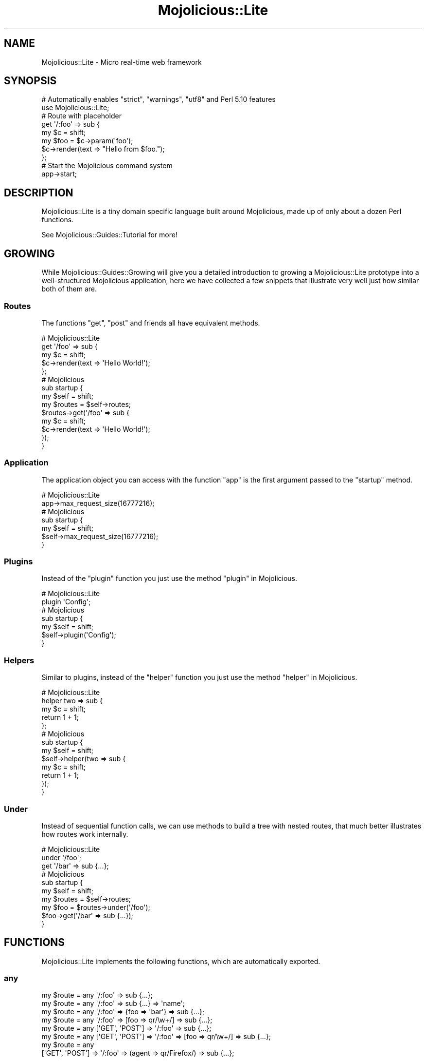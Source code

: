 .\" Automatically generated by Pod::Man 4.09 (Pod::Simple 3.35)
.\"
.\" Standard preamble:
.\" ========================================================================
.de Sp \" Vertical space (when we can't use .PP)
.if t .sp .5v
.if n .sp
..
.de Vb \" Begin verbatim text
.ft CW
.nf
.ne \\$1
..
.de Ve \" End verbatim text
.ft R
.fi
..
.\" Set up some character translations and predefined strings.  \*(-- will
.\" give an unbreakable dash, \*(PI will give pi, \*(L" will give a left
.\" double quote, and \*(R" will give a right double quote.  \*(C+ will
.\" give a nicer C++.  Capital omega is used to do unbreakable dashes and
.\" therefore won't be available.  \*(C` and \*(C' expand to `' in nroff,
.\" nothing in troff, for use with C<>.
.tr \(*W-
.ds C+ C\v'-.1v'\h'-1p'\s-2+\h'-1p'+\s0\v'.1v'\h'-1p'
.ie n \{\
.    ds -- \(*W-
.    ds PI pi
.    if (\n(.H=4u)&(1m=24u) .ds -- \(*W\h'-12u'\(*W\h'-12u'-\" diablo 10 pitch
.    if (\n(.H=4u)&(1m=20u) .ds -- \(*W\h'-12u'\(*W\h'-8u'-\"  diablo 12 pitch
.    ds L" ""
.    ds R" ""
.    ds C` ""
.    ds C' ""
'br\}
.el\{\
.    ds -- \|\(em\|
.    ds PI \(*p
.    ds L" ``
.    ds R" ''
.    ds C`
.    ds C'
'br\}
.\"
.\" Escape single quotes in literal strings from groff's Unicode transform.
.ie \n(.g .ds Aq \(aq
.el       .ds Aq '
.\"
.\" If the F register is >0, we'll generate index entries on stderr for
.\" titles (.TH), headers (.SH), subsections (.SS), items (.Ip), and index
.\" entries marked with X<> in POD.  Of course, you'll have to process the
.\" output yourself in some meaningful fashion.
.\"
.\" Avoid warning from groff about undefined register 'F'.
.de IX
..
.if !\nF .nr F 0
.if \nF>0 \{\
.    de IX
.    tm Index:\\$1\t\\n%\t"\\$2"
..
.    if !\nF==2 \{\
.        nr % 0
.        nr F 2
.    \}
.\}
.\" ========================================================================
.\"
.IX Title "Mojolicious::Lite 3"
.TH Mojolicious::Lite 3 "2017-09-11" "perl v5.26.1" "User Contributed Perl Documentation"
.\" For nroff, turn off justification.  Always turn off hyphenation; it makes
.\" way too many mistakes in technical documents.
.if n .ad l
.nh
.SH "NAME"
Mojolicious::Lite \- Micro real\-time web framework
.SH "SYNOPSIS"
.IX Header "SYNOPSIS"
.Vb 2
\&  # Automatically enables "strict", "warnings", "utf8" and Perl 5.10 features
\&  use Mojolicious::Lite;
\&
\&  # Route with placeholder
\&  get \*(Aq/:foo\*(Aq => sub {
\&    my $c   = shift;
\&    my $foo = $c\->param(\*(Aqfoo\*(Aq);
\&    $c\->render(text => "Hello from $foo.");
\&  };
\&
\&  # Start the Mojolicious command system
\&  app\->start;
.Ve
.SH "DESCRIPTION"
.IX Header "DESCRIPTION"
Mojolicious::Lite is a tiny domain specific language built around
Mojolicious, made up of only about a dozen Perl functions.
.PP
See Mojolicious::Guides::Tutorial for more!
.SH "GROWING"
.IX Header "GROWING"
While Mojolicious::Guides::Growing will give you a detailed introduction to
growing a Mojolicious::Lite prototype into a well-structured Mojolicious
application, here we have collected a few snippets that illustrate very well
just how similar both of them are.
.SS "Routes"
.IX Subsection "Routes"
The functions \*(L"get\*(R", \*(L"post\*(R" and friends all have equivalent methods.
.PP
.Vb 5
\&  # Mojolicious::Lite
\&  get \*(Aq/foo\*(Aq => sub {
\&    my $c = shift;
\&    $c\->render(text => \*(AqHello World!\*(Aq);
\&  };
\&
\&  # Mojolicious
\&  sub startup {
\&    my $self = shift;
\&
\&    my $routes = $self\->routes;
\&    $routes\->get(\*(Aq/foo\*(Aq => sub {
\&      my $c = shift;
\&      $c\->render(text => \*(AqHello World!\*(Aq);
\&    });
\&  }
.Ve
.SS "Application"
.IX Subsection "Application"
The application object you can access with the function \*(L"app\*(R" is the first
argument passed to the \f(CW\*(C`startup\*(C'\fR method.
.PP
.Vb 2
\&  # Mojolicious::Lite
\&  app\->max_request_size(16777216);
\&
\&  # Mojolicious
\&  sub startup {
\&    my $self = shift;
\&    $self\->max_request_size(16777216);
\&  }
.Ve
.SS "Plugins"
.IX Subsection "Plugins"
Instead of the \*(L"plugin\*(R" function you just use the method
\&\*(L"plugin\*(R" in Mojolicious.
.PP
.Vb 2
\&  # Mojolicious::Lite
\&  plugin \*(AqConfig\*(Aq;
\&
\&  # Mojolicious
\&  sub startup {
\&    my $self = shift;
\&    $self\->plugin(\*(AqConfig\*(Aq);
\&  }
.Ve
.SS "Helpers"
.IX Subsection "Helpers"
Similar to plugins, instead of the \*(L"helper\*(R" function you just use the method
\&\*(L"helper\*(R" in Mojolicious.
.PP
.Vb 5
\&  # Mojolicious::Lite
\&  helper two => sub {
\&    my $c = shift;
\&    return 1 + 1;
\&  };
\&
\&  # Mojolicious
\&  sub startup {
\&    my $self = shift;
\&    $self\->helper(two => sub {
\&      my $c = shift;
\&      return 1 + 1;
\&    });
\&  }
.Ve
.SS "Under"
.IX Subsection "Under"
Instead of sequential function calls, we can use methods to build a tree with
nested routes, that much better illustrates how routes work internally.
.PP
.Vb 3
\&  # Mojolicious::Lite
\&  under \*(Aq/foo\*(Aq;
\&  get \*(Aq/bar\*(Aq => sub {...};
\&
\&  # Mojolicious
\&  sub startup {
\&    my $self = shift;
\&
\&    my $routes = $self\->routes;
\&    my $foo = $routes\->under(\*(Aq/foo\*(Aq);
\&    $foo\->get(\*(Aq/bar\*(Aq => sub {...});
\&  }
.Ve
.SH "FUNCTIONS"
.IX Header "FUNCTIONS"
Mojolicious::Lite implements the following functions, which are
automatically exported.
.SS "any"
.IX Subsection "any"
.Vb 8
\&  my $route = any \*(Aq/:foo\*(Aq => sub {...};
\&  my $route = any \*(Aq/:foo\*(Aq => sub {...} => \*(Aqname\*(Aq;
\&  my $route = any \*(Aq/:foo\*(Aq => {foo => \*(Aqbar\*(Aq} => sub {...};
\&  my $route = any \*(Aq/:foo\*(Aq => [foo => qr/\ew+/] => sub {...};
\&  my $route = any [\*(AqGET\*(Aq, \*(AqPOST\*(Aq] => \*(Aq/:foo\*(Aq => sub {...};
\&  my $route = any [\*(AqGET\*(Aq, \*(AqPOST\*(Aq] => \*(Aq/:foo\*(Aq => [foo => qr/\ew+/] => sub {...};
\&  my $route = any
\&    [\*(AqGET\*(Aq, \*(AqPOST\*(Aq] => \*(Aq/:foo\*(Aq => (agent => qr/Firefox/) => sub {...};
.Ve
.PP
Generate route with \*(L"any\*(R" in Mojolicious::Routes::Route, matching any of the
listed \s-1HTTP\s0 request methods or all. See Mojolicious::Guides::Tutorial and
Mojolicious::Guides::Routing for more information.
.SS "app"
.IX Subsection "app"
.Vb 1
\&  my $app = app;
.Ve
.PP
Returns the Mojolicious::Lite application object, which is a subclass of
Mojolicious.
.PP
.Vb 3
\&  # Use all the available attributes and methods
\&  app\->log\->level(\*(Aqerror\*(Aq);
\&  app\->defaults(foo => \*(Aqbar\*(Aq);
.Ve
.SS "del"
.IX Subsection "del"
.Vb 5
\&  my $route = del \*(Aq/:foo\*(Aq => sub {...};
\&  my $route = del \*(Aq/:foo\*(Aq => sub {...} => \*(Aqname\*(Aq;
\&  my $route = del \*(Aq/:foo\*(Aq => {foo => \*(Aqbar\*(Aq} => sub {...};
\&  my $route = del \*(Aq/:foo\*(Aq => [foo => qr/\ew+/] => sub {...};
\&  my $route = del \*(Aq/:foo\*(Aq => (agent => qr/Firefox/) => sub {...};
.Ve
.PP
Generate route with \*(L"delete\*(R" in Mojolicious::Routes::Route, matching only
\&\f(CW\*(C`DELETE\*(C'\fR requests. See Mojolicious::Guides::Tutorial and
Mojolicious::Guides::Routing for more information.
.SS "get"
.IX Subsection "get"
.Vb 5
\&  my $route = get \*(Aq/:foo\*(Aq => sub {...};
\&  my $route = get \*(Aq/:foo\*(Aq => sub {...} => \*(Aqname\*(Aq;
\&  my $route = get \*(Aq/:foo\*(Aq => {foo => \*(Aqbar\*(Aq} => sub {...};
\&  my $route = get \*(Aq/:foo\*(Aq => [foo => qr/\ew+/] => sub {...};
\&  my $route = get \*(Aq/:foo\*(Aq => (agent => qr/Firefox/) => sub {...};
.Ve
.PP
Generate route with \*(L"get\*(R" in Mojolicious::Routes::Route, matching only \f(CW\*(C`GET\*(C'\fR
requests. See Mojolicious::Guides::Tutorial and
Mojolicious::Guides::Routing for more information.
.SS "group"
.IX Subsection "group"
.Vb 1
\&  group {...};
.Ve
.PP
Start a new route group.
.SS "helper"
.IX Subsection "helper"
.Vb 1
\&  helper foo => sub {...};
.Ve
.PP
Add a new helper with \*(L"helper\*(R" in Mojolicious.
.SS "hook"
.IX Subsection "hook"
.Vb 1
\&  hook after_dispatch => sub {...};
.Ve
.PP
Share code with \*(L"hook\*(R" in Mojolicious.
.SS "options"
.IX Subsection "options"
.Vb 5
\&  my $route = options \*(Aq/:foo\*(Aq => sub {...};
\&  my $route = options \*(Aq/:foo\*(Aq => sub {...} => \*(Aqname\*(Aq;
\&  my $route = options \*(Aq/:foo\*(Aq => {foo => \*(Aqbar\*(Aq} => sub {...};
\&  my $route = options \*(Aq/:foo\*(Aq => [foo => qr/\ew+/] => sub {...};
\&  my $route = options \*(Aq/:foo\*(Aq => (agent => qr/Firefox/) => sub {...};
.Ve
.PP
Generate route with \*(L"options\*(R" in Mojolicious::Routes::Route, matching only
\&\f(CW\*(C`OPTIONS\*(C'\fR requests. See Mojolicious::Guides::Tutorial and
Mojolicious::Guides::Routing for more information.
.SS "patch"
.IX Subsection "patch"
.Vb 5
\&  my $route = patch \*(Aq/:foo\*(Aq => sub {...};
\&  my $route = patch \*(Aq/:foo\*(Aq => sub {...} => \*(Aqname\*(Aq;
\&  my $route = patch \*(Aq/:foo\*(Aq => {foo => \*(Aqbar\*(Aq} => sub {...};
\&  my $route = patch \*(Aq/:foo\*(Aq => [foo => qr/\ew+/] => sub {...};
\&  my $route = patch \*(Aq/:foo\*(Aq => (agent => qr/Firefox/) => sub {...};
.Ve
.PP
Generate route with \*(L"patch\*(R" in Mojolicious::Routes::Route, matching only
\&\f(CW\*(C`PATCH\*(C'\fR requests. See Mojolicious::Guides::Tutorial and
Mojolicious::Guides::Routing for more information.
.SS "plugin"
.IX Subsection "plugin"
.Vb 1
\&  plugin SomePlugin => {foo => 23};
.Ve
.PP
Load a plugin with \*(L"plugin\*(R" in Mojolicious.
.SS "post"
.IX Subsection "post"
.Vb 5
\&  my $route = post \*(Aq/:foo\*(Aq => sub {...};
\&  my $route = post \*(Aq/:foo\*(Aq => sub {...} => \*(Aqname\*(Aq;
\&  my $route = post \*(Aq/:foo\*(Aq => {foo => \*(Aqbar\*(Aq} => sub {...};
\&  my $route = post \*(Aq/:foo\*(Aq => [foo => qr/\ew+/] => sub {...};
\&  my $route = post \*(Aq/:foo\*(Aq => (agent => qr/Firefox/) => sub {...};
.Ve
.PP
Generate route with \*(L"post\*(R" in Mojolicious::Routes::Route, matching only \f(CW\*(C`POST\*(C'\fR
requests. See Mojolicious::Guides::Tutorial and
Mojolicious::Guides::Routing for more information.
.SS "put"
.IX Subsection "put"
.Vb 5
\&  my $route = put \*(Aq/:foo\*(Aq => sub {...};
\&  my $route = put \*(Aq/:foo\*(Aq => sub {...} => \*(Aqname\*(Aq;
\&  my $route = put \*(Aq/:foo\*(Aq => {foo => \*(Aqbar\*(Aq} => sub {...};
\&  my $route = put \*(Aq/:foo\*(Aq => [foo => qr/\ew+/] => sub {...};
\&  my $route = put \*(Aq/:foo\*(Aq => (agent => qr/Firefox/) => sub {...};
.Ve
.PP
Generate route with \*(L"put\*(R" in Mojolicious::Routes::Route, matching only \f(CW\*(C`PUT\*(C'\fR
requests. See Mojolicious::Guides::Tutorial and
Mojolicious::Guides::Routing for more information.
.SS "under"
.IX Subsection "under"
.Vb 6
\&  my $route = under sub {...};
\&  my $route = under \*(Aq/:foo\*(Aq => sub {...};
\&  my $route = under \*(Aq/:foo\*(Aq => {foo => \*(Aqbar\*(Aq};
\&  my $route = under \*(Aq/:foo\*(Aq => [foo => qr/\ew+/];
\&  my $route = under \*(Aq/:foo\*(Aq => (agent => qr/Firefox/);
\&  my $route = under [format => 0];
.Ve
.PP
Generate nested route with \*(L"under\*(R" in Mojolicious::Routes::Route, to which all
following routes are automatically appended. See
Mojolicious::Guides::Tutorial and Mojolicious::Guides::Routing for more
information.
.SS "websocket"
.IX Subsection "websocket"
.Vb 5
\&  my $route = websocket \*(Aq/:foo\*(Aq => sub {...};
\&  my $route = websocket \*(Aq/:foo\*(Aq => sub {...} => \*(Aqname\*(Aq;
\&  my $route = websocket \*(Aq/:foo\*(Aq => {foo => \*(Aqbar\*(Aq} => sub {...};
\&  my $route = websocket \*(Aq/:foo\*(Aq => [foo => qr/\ew+/] => sub {...};
\&  my $route = websocket \*(Aq/:foo\*(Aq => (agent => qr/Firefox/) => sub {...};
.Ve
.PP
Generate route with \*(L"websocket\*(R" in Mojolicious::Routes::Route, matching only
WebSocket handshakes. See Mojolicious::Guides::Tutorial and
Mojolicious::Guides::Routing for more information.
.SH "ATTRIBUTES"
.IX Header "ATTRIBUTES"
Mojolicious::Lite inherits all attributes from Mojolicious.
.SH "METHODS"
.IX Header "METHODS"
Mojolicious::Lite inherits all methods from Mojolicious.
.SH "SEE ALSO"
.IX Header "SEE ALSO"
Mojolicious, Mojolicious::Guides, <http://mojolicious.org>.
